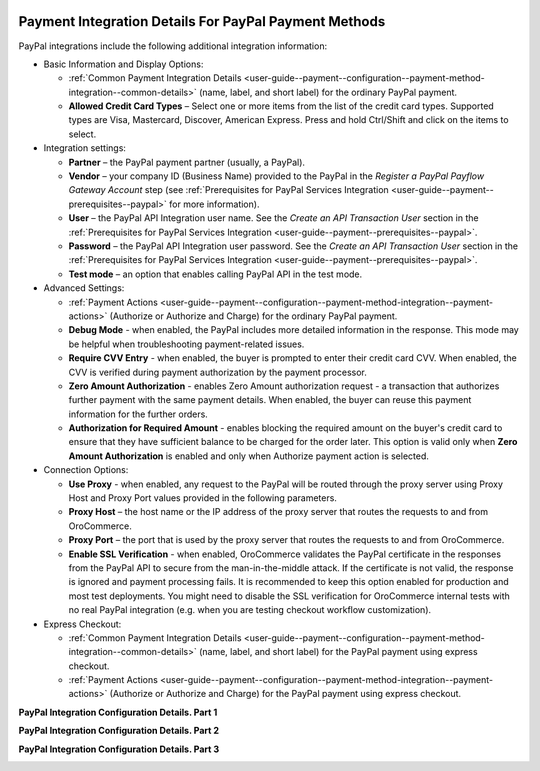   .. _user-guide--payment--configuration--payment-method-integration--paypal-details:

Payment Integration Details For PayPal Payment Methods
^^^^^^^^^^^^^^^^^^^^^^^^^^^^^^^^^^^^^^^^^^^^^^^^^^^^^^

.. begin

PayPal integrations include the following additional integration information:

.. embedded_list

* Basic Information and Display Options:

  - :ref:`Common Payment Integration Details <user-guide--payment--configuration--payment-method-integration--common-details>` (name, label, and short label) for the ordinary PayPal payment.
  - **Allowed Credit Card Types** – Select one or more items from the list of the credit card types. Supported types are Visa, Mastercard, Discover, American Express. Press and hold Ctrl/Shift and click on the items to select.

* Integration settings:

  - **Partner** – the PayPal payment partner (usually, a PayPal).
  - **Vendor** – your company ID (Business Name) provided to the PayPal in the *Register a PayPal Payflow Gateway Account* step (see :ref:`Prerequisites for PayPal Services Integration <user-guide--payment--prerequisites--paypal>` for more information).
  - **User** – the PayPal API Integration user name. See the *Create an API Transaction User*  section in the :ref:`Prerequisites for PayPal Services Integration <user-guide--payment--prerequisites--paypal>`.
  - **Password** – the PayPal API Integration user password. See the *Create an API Transaction User*  section in the :ref:`Prerequisites for PayPal Services Integration <user-guide--payment--prerequisites--paypal>`.
  - **Test mode** – an option that enables calling PayPal API in the test mode.

* Advanced Settings:

  - :ref:`Payment Actions <user-guide--payment--configuration--payment-method-integration--payment-actions>` (Authorize or Authorize and Charge) for the ordinary PayPal payment.
  - **Debug Mode** - when enabled, the PayPal includes more detailed information in the response. This mode may be helpful when troubleshooting payment-related issues.
  - **Require CVV Entry** - when enabled, the buyer is prompted to enter their credit card CVV. When enabled, the CVV is verified during payment authorization by the payment processor.
  - **Zero Amount Authorization** - enables Zero Amount authorization request - a transaction that authorizes further payment with the same payment details. When enabled, the buyer can reuse this payment information for the further orders.
  - **Authorization for Required Amount** - enables blocking the required amount on the buyer's credit card to ensure that they have sufficient balance to be charged for the order later. This option is valid only when **Zero Amount Authorization** is enabled and only when Authorize payment action is selected.

* Connection Options:

  - **Use Proxy** - when enabled, any request to the PayPal will be routed through the proxy server using Proxy Host and Proxy Port values provided in the following parameters.
  - **Proxy Host** – the host name or the IP address of the proxy server that routes the requests to and from OroCommerce.
  - **Proxy Port** – the port that is used by the proxy server that routes the requests to and from OroCommerce.
  - **Enable SSL Verification** - when enabled, OroCommerce validates the PayPal certificate in the responses from the PayPal API to secure from the man-in-the-middle attack. If the certificate is not valid, the response is ignored and payment processing fails. It is recommended to keep this option enabled for production and most test deployments. You might need to disable the SSL verification for OroCommerce internal tests with no real PayPal integration (e.g. when you are testing checkout workflow customization).

* Express Checkout:

  - :ref:`Common Payment Integration Details <user-guide--payment--configuration--payment-method-integration--common-details>` (name, label, and short label) for the PayPal payment using express checkout.

  - :ref:`Payment Actions <user-guide--payment--configuration--payment-method-integration--payment-actions>` (Authorize or Authorize and Charge) for the PayPal payment using express checkout.

**PayPal Integration Configuration Details. Part 1**

.. image:: /user_guide/img/system/integrations/manage_integrations/PayPalPayflow1.png

**PayPal Integration Configuration Details. Part 2**

.. image:: /user_guide/img/system/integrations/manage_integrations/PayPalPayflow2.png

**PayPal Integration Configuration Details. Part 3**

.. image:: /user_guide/img/system/integrations/manage_integrations/PayPalPayflow3.png

.. end_of_embedded_list